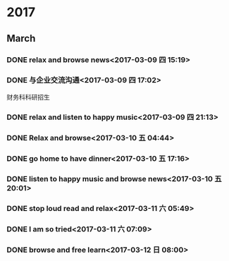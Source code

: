 * 2017
** March
*** DONE relax and browse news<2017-03-09 四 15:19>
    CLOSED: [2017-03-09 四 15:54]
    :LOGBOOK:
    - State "DONE"       from "STARTED"    [2017-03-09 四 15:54]
    CLOCK: [2017-03-09 四 15:19]--[2017-03-09 四 15:54] =>  0:35
    :END:
*** DONE 与企业交流沟通<2017-03-09 四 17:02>
    CLOSED: [2017-03-09 四 20:37]
    :LOGBOOK:
    - State "DONE"       from "STARTED"    [2017-03-09 四 20:37]
    CLOCK: [2017-03-09 四 17:02]--[2017-03-09 四 20:37] =>  3:35
    :END:
财务科科研招生
*** DONE relax and listen to happy music<2017-03-09 四 21:13>
    CLOSED: [2017-03-09 四 21:27]
    :LOGBOOK:
    - State "DONE"       from "STARTED"    [2017-03-09 四 21:27]
    CLOCK: [2017-03-09 四 21:13]--[2017-03-09 四 21:27] =>  0:14
    :END:
*** DONE Relax and browse<2017-03-10 五 04:44>
    CLOSED: [2017-03-10 五 07:01]
    :LOGBOOK:
    - State "DONE"       from "STARTED"    [2017-03-10 五 07:01]
    CLOCK: [2017-03-10 五 04:44]--[2017-03-10 五 07:01] =>  2:17
    :END:
*** DONE go home to have dinner<2017-03-10 五 17:16>
    CLOSED: [2017-03-10 五 19:27]
    :LOGBOOK:
    - State "DONE"       from "STARTED"    [2017-03-10 五 19:27]
    CLOCK: [2017-03-10 五 17:16]--[2017-03-10 五 19:27] =>  2:11
    :END:
*** DONE listen to happy music and browse news<2017-03-10 五 20:01>
    CLOSED: [2017-03-10 五 21:10]
    :LOGBOOK:
    - State "DONE"       from "STARTED"    [2017-03-10 五 21:10]
    CLOCK: [2017-03-10 五 20:01]--[2017-03-10 五 21:10] =>  1:09
    :END:
*** DONE stop loud read and relax<2017-03-11 六 05:49>
    CLOSED: [2017-03-11 六 06:17]
    :LOGBOOK:
    - State "DONE"       from "STARTED"    [2017-03-11 六 07:07]
    CLOCK: [2017-03-11 六 05:49]--[2017-03-11 六 06:17] =>  0:28
    :END:
*** DONE I am so tried<2017-03-11 六 07:09>
    CLOSED: [2017-03-11 六 07:15]
    :LOGBOOK:
    - State "DONE"       from "STARTED"    [2017-03-11 六 07:15]
    CLOCK: [2017-03-11 六 07:09]--[2017-03-11 六 07:15] =>  0:06
    :END:
*** DONE browse and free learn<2017-03-12 日 08:00>
    CLOSED: [2017-03-12 日 21:28]
    :LOGBOOK:
    - State "DONE"       from "STARTED"    [2017-03-12 日 21:28]
    CLOCK: [2017-03-12 日 8:00]--[2017-03-12 日 20:47] => 12:47
    :END:
